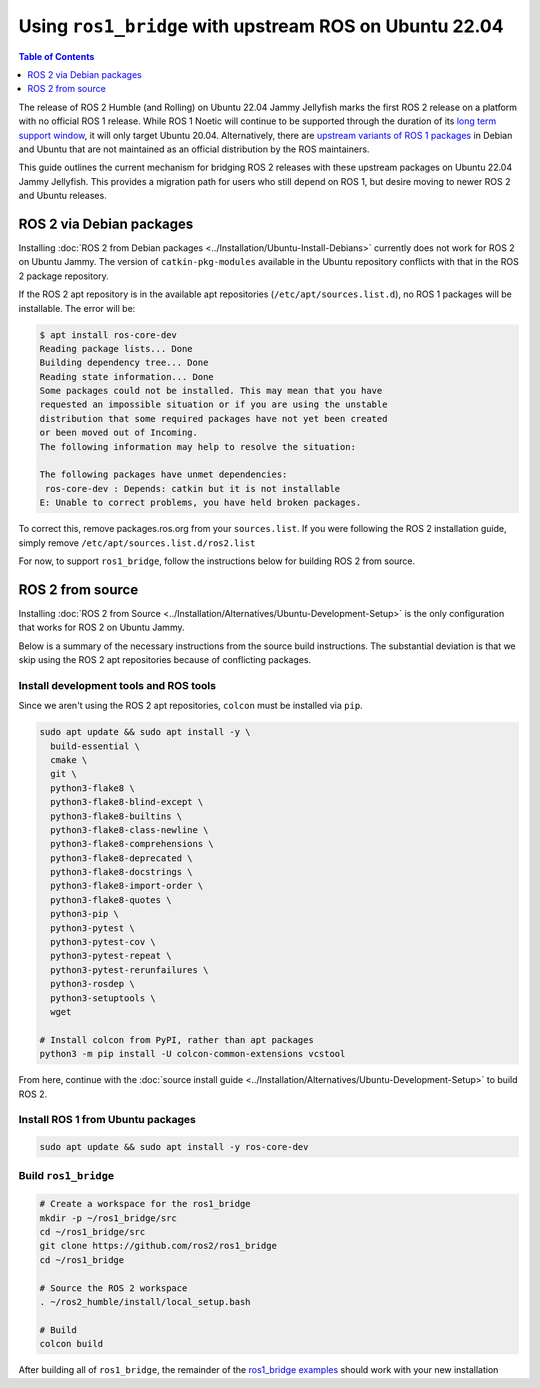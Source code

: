 Using ``ros1_bridge`` with upstream ROS on Ubuntu 22.04
=======================================================

.. contents:: Table of Contents
   :depth: 1
   :local:

The release of ROS 2 Humble (and Rolling) on Ubuntu 22.04 Jammy Jellyfish marks the first ROS 2 release on a platform with no official ROS 1 release.
While ROS 1 Noetic will continue to be supported through the duration of its `long term support window <https://www.ros.org/reps/rep-0003.html#noetic-ninjemys-may-2020-may-2025>`__, it will only target Ubuntu 20.04.
Alternatively, there are `upstream variants of ROS 1 packages <https://packages.ubuntu.com/jammy/ros-desktop>`__ in Debian and Ubuntu that are not maintained as an official distribution by the ROS maintainers.

This guide outlines the current mechanism for bridging ROS 2 releases with these upstream packages on Ubuntu 22.04 Jammy Jellyfish.
This provides a migration path for users who still depend on ROS 1, but desire moving to newer ROS 2 and Ubuntu releases.

ROS 2 via Debian packages
-------------------------

Installing :doc:`ROS 2 from Debian packages <../Installation/Ubuntu-Install-Debians>` currently does not work for ROS 2 on Ubuntu Jammy.
The version of ``catkin-pkg-modules`` available in the Ubuntu repository conflicts with that in the ROS 2 package repository.

If the ROS 2 apt repository is in the available apt repositories (``/etc/apt/sources.list.d``), no ROS 1 packages will be installable.
The error will be:

.. code-block:: bash

  $ apt install ros-core-dev
  Reading package lists... Done
  Building dependency tree... Done
  Reading state information... Done
  Some packages could not be installed. This may mean that you have
  requested an impossible situation or if you are using the unstable
  distribution that some required packages have not yet been created
  or been moved out of Incoming.
  The following information may help to resolve the situation:

  The following packages have unmet dependencies:
   ros-core-dev : Depends: catkin but it is not installable
  E: Unable to correct problems, you have held broken packages.

To correct this, remove packages.ros.org from your ``sources.list``.
If you were following the ROS 2 installation guide, simply remove ``/etc/apt/sources.list.d/ros2.list``

For now, to support ``ros1_bridge``, follow the instructions below for building ROS 2 from source.

ROS 2 from source
-----------------

Installing :doc:`ROS 2 from Source <../Installation/Alternatives/Ubuntu-Development-Setup>` is the only configuration that works for ROS 2 on Ubuntu Jammy.

Below is a summary of the necessary instructions from the source build instructions.
The substantial deviation is that we skip using the ROS 2 apt repositories because of conflicting packages.

Install development tools and ROS tools
^^^^^^^^^^^^^^^^^^^^^^^^^^^^^^^^^^^^^^^

Since we aren't using the ROS 2 apt repositories, ``colcon`` must be installed via ``pip``.

.. code-block:: bash

   sudo apt update && sudo apt install -y \
     build-essential \
     cmake \
     git \
     python3-flake8 \
     python3-flake8-blind-except \
     python3-flake8-builtins \
     python3-flake8-class-newline \
     python3-flake8-comprehensions \
     python3-flake8-deprecated \
     python3-flake8-docstrings \
     python3-flake8-import-order \
     python3-flake8-quotes \
     python3-pip \
     python3-pytest \
     python3-pytest-cov \
     python3-pytest-repeat \
     python3-pytest-rerunfailures \
     python3-rosdep \
     python3-setuptools \
     wget

   # Install colcon from PyPI, rather than apt packages
   python3 -m pip install -U colcon-common-extensions vcstool

From here, continue with the :doc:`source install guide <../Installation/Alternatives/Ubuntu-Development-Setup>` to build ROS 2.

Install ROS 1 from Ubuntu packages
^^^^^^^^^^^^^^^^^^^^^^^^^^^^^^^^^^

.. code-block:: bash

   sudo apt update && sudo apt install -y ros-core-dev


Build ``ros1_bridge``
^^^^^^^^^^^^^^^^^^^^^

.. code-block:: bash

    # Create a workspace for the ros1_bridge
    mkdir -p ~/ros1_bridge/src
    cd ~/ros1_bridge/src
    git clone https://github.com/ros2/ros1_bridge
    cd ~/ros1_bridge

    # Source the ROS 2 workspace
    . ~/ros2_humble/install/local_setup.bash

    # Build
    colcon build

After building all of ``ros1_bridge``, the remainder of the `ros1_bridge examples <https://github.com/ros2/ros1_bridge#example-1-run-the-bridge-and-the-example-talker-and-listener>`__ should work with your new installation

